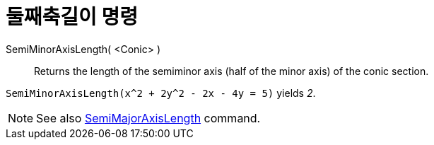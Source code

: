 = 둘째축길이 명령
:page-en: commands/SemiMinorAxisLength
ifdef::env-github[:imagesdir: /ko/modules/ROOT/assets/images]

SemiMinorAxisLength( <Conic> )::
  Returns the length of the semiminor axis (half of the minor axis) of the conic section.

[EXAMPLE]
====

`++SemiMinorAxisLength(x^2 + 2y^2 - 2x - 4y = 5)++` yields _2_.

====

[NOTE]
====

See also xref:/s_index_php?title=SemiMajorAxisLength_Command_action=edit_redlink=1.adoc[SemiMajorAxisLength] command.

====
